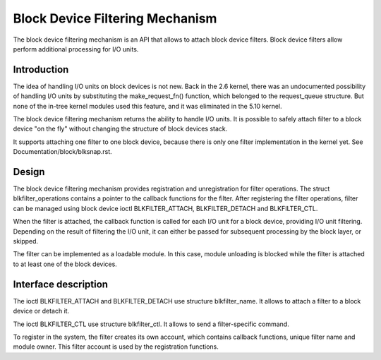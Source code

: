 .. SPDX-License-Identifier: GPL-2.0

================================
Block Device Filtering Mechanism
================================

The block device filtering mechanism is an API that allows to attach block
device filters. Block device filters allow perform additional processing
for I/O units.

Introduction
============

The idea of handling I/O units on block devices is not new. Back in the
2.6 kernel, there was an undocumented possibility of handling I/O units
by substituting the make_request_fn() function, which belonged to the
request_queue structure. But none of the in-tree kernel modules used this
feature, and it was eliminated in the 5.10 kernel.

The block device filtering mechanism returns the ability to handle I/O units.
It is possible to safely attach filter to a block device "on the fly" without
changing the structure of block devices stack.

It supports attaching one filter to one block device, because there is only
one filter implementation in the kernel yet.
See Documentation/block/blksnap.rst.

Design
======

The block device filtering mechanism provides registration and unregistration
for filter operations. The struct blkfilter_operations contains a pointer to
the callback functions for the filter. After registering the filter operations,
filter can be managed using block device ioctl BLKFILTER_ATTACH,
BLKFILTER_DETACH and BLKFILTER_CTL.

When the filter is attached, the callback function is called for each I/O unit
for a block device, providing I/O unit filtering. Depending on the result of
filtering the I/O unit, it can either be passed for subsequent processing by
the block layer, or skipped.

The filter can be implemented as a loadable module. In this case, module
unloading is blocked while the filter is attached to at least one of the block
devices.

Interface description
=====================

The ioctl BLKFILTER_ATTACH and BLKFILTER_DETACH use structure blkfilter_name.
It allows to attach a filter to a block device or detach it.

The ioctl BLKFILTER_CTL use structure blkfilter_ctl. It allows to send a
filter-specific command.

.. kernel-doc:: include/uapi/linux/blk-filter.h

To register in the system, the filter creates its own account, which contains
callback functions, unique filter name and module owner. This filter account is
used by the registration functions.

.. kernel-doc:: include/linux/blk-filter.h

.. kernel-doc:: block/blk-filter.c
   :export:
